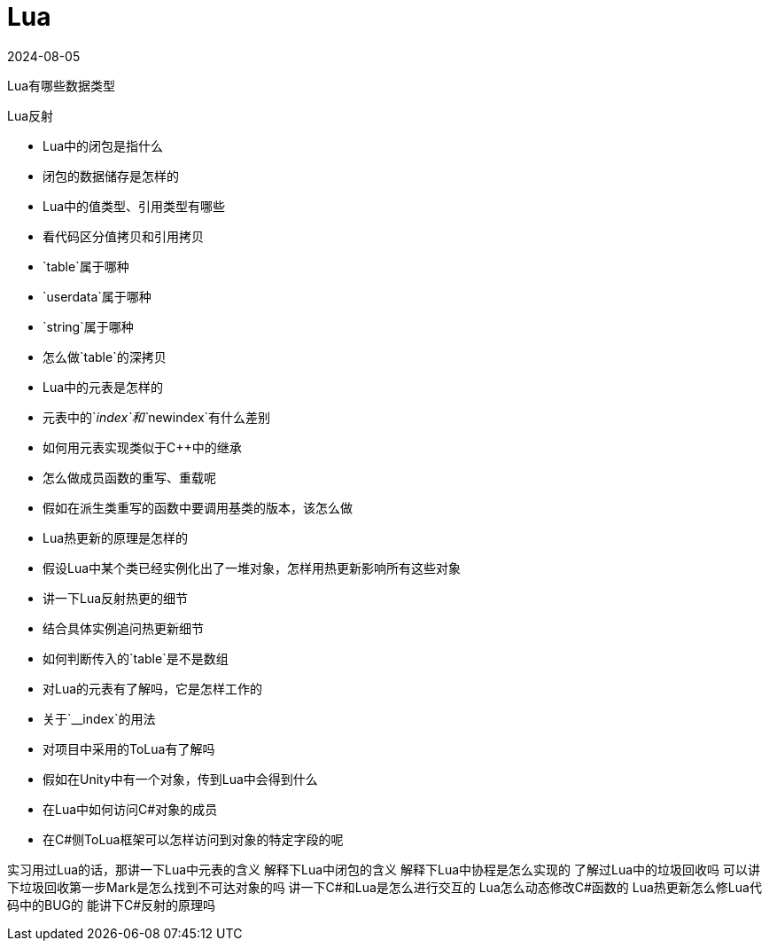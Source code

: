 = Lua
:revdate: 2024-08-05
:page-category: Othernotes
:page-tags: [lua, game]

Lua有哪些数据类型

Lua反射

-   Lua中的闭包是指什么
    -   闭包的数据储存是怎样的
-   Lua中的值类型、引用类型有哪些
-   看代码区分值拷贝和引用拷贝
    -   `table`属于哪种
    -   `userdata`属于哪种
    -   `string`属于哪种
-   怎么做`table`的深拷贝
-   Lua中的元表是怎样的
-   元表中的`__index`和`__newindex`有什么差别
-   如何用元表实现类似于C++中的继承
    -   怎么做成员函数的重写、重载呢
    -   假如在派生类重写的函数中要调用基类的版本，该怎么做
-   Lua热更新的原理是怎样的
-   假设Lua中某个类已经实例化出了一堆对象，怎样用热更新影响所有这些对象

-   讲一下Lua反射热更的细节
    -   结合具体实例追问热更新细节
-   如何判断传入的`table`是不是数组
-   对Lua的元表有了解吗，它是怎样工作的
    -   关于`__index`的用法
-   对项目中采用的ToLua有了解吗
-   假如在Unity中有一个对象，传到Lua中会得到什么
-   在Lua中如何访问C#对象的成员
    -   在C#侧ToLua框架可以怎样访问到对象的特定字段的呢

实习用过Lua的话，那讲一下Lua中元表的含义
解释下Lua中闭包的含义
解释下Lua中协程是怎么实现的
了解过Lua中的垃圾回收吗
可以讲下垃圾回收第一步Mark是怎么找到不可达对象的吗
讲一下C#和Lua是怎么进行交互的
Lua怎么动态修改C#函数的
Lua热更新怎么修Lua代码中的BUG的
能讲下C#反射的原理吗
